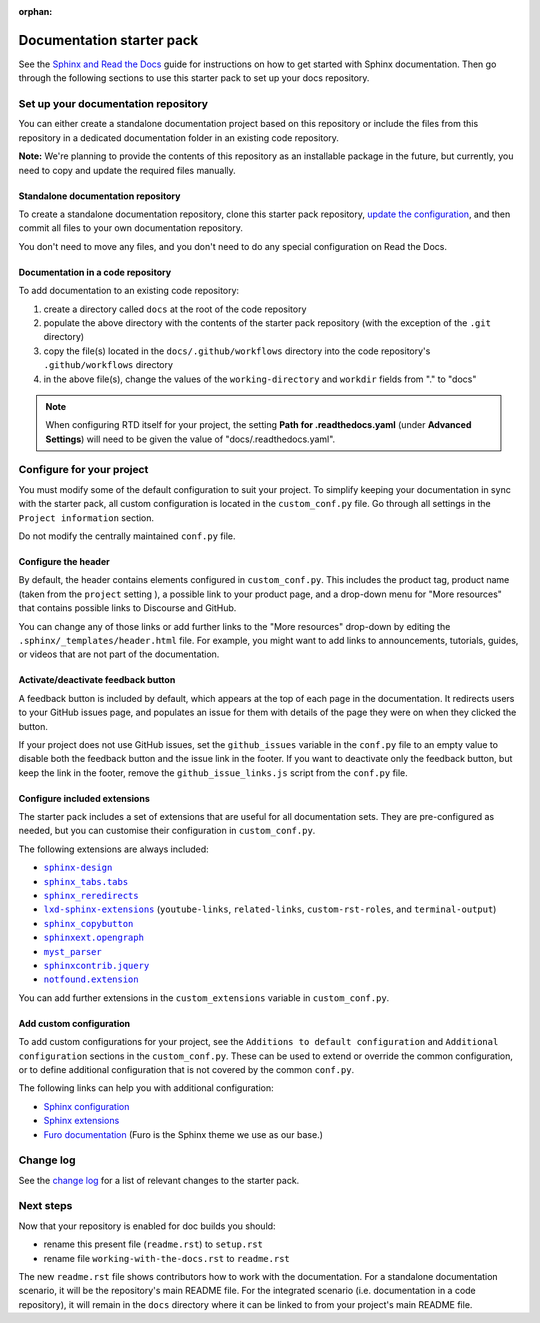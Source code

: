 :orphan:

==========================
Documentation starter pack
==========================

See the `Sphinx and Read the Docs`_ guide for instructions on how to get
started with Sphinx documentation. Then go through the following sections to
use this starter pack to set up your docs repository.

Set up your documentation repository
------------------------------------

You can either create a standalone documentation project based on this
repository or include the files from this repository in a dedicated
documentation folder in an existing code repository.

**Note:** We're planning to provide the contents of this repository as an
installable package in the future, but currently, you need to copy and update
the required files manually.

Standalone documentation repository
~~~~~~~~~~~~~~~~~~~~~~~~~~~~~~~~~~~

To create a standalone documentation repository, clone this starter pack
repository, `update the configuration <#configure-the-documentation>`_, and
then commit all files to your own documentation repository.

You don't need to move any files, and you don't need to do any special
configuration on Read the Docs.

Documentation in a code repository
~~~~~~~~~~~~~~~~~~~~~~~~~~~~~~~~~~

To add documentation to an existing code repository:

#. create a directory called ``docs`` at the root of the code repository
#. populate the above directory with the contents of the starter pack
   repository (with the exception of the ``.git`` directory)
#. copy the file(s) located in the ``docs/.github/workflows`` directory into
   the code repository's ``.github/workflows`` directory
#. in the above file(s), change the values of the ``working-directory`` and
   ``workdir`` fields from "." to "docs"

.. note::

   When configuring RTD itself for your project, the setting **Path for
   .readthedocs.yaml** (under **Advanced Settings**) will need to be given the
   value of "docs/.readthedocs.yaml".

Configure for your project
--------------------------

You must modify some of the default configuration to suit your project. To
simplify keeping your documentation in sync with the starter pack, all custom
configuration is located in the ``custom_conf.py`` file. Go through all
settings in the ``Project information`` section.

Do not modify the centrally maintained ``conf.py`` file.

Configure the header
~~~~~~~~~~~~~~~~~~~~

By default, the header contains elements configured in ``custom_conf.py``. This
includes the product tag, product name (taken from the ``project`` setting ), a
possible link to your product page, and a drop-down menu for "More resources"
that contains possible links to Discourse and GitHub.

You can change any of those links or add further links to the "More resources"
drop-down by editing the ``.sphinx/_templates/header.html`` file. For example,
you might want to add links to announcements, tutorials, guides, or videos that
are not part of the documentation.

Activate/deactivate feedback button
~~~~~~~~~~~~~~~~~~~~~~~~~~~~~~~~~~~

A feedback button is included by default, which appears at the top of each page
in the documentation. It redirects users to your GitHub issues page, and
populates an issue for them with details of the page they were on when they
clicked the button.

If your project does not use GitHub issues, set the ``github_issues`` variable
in the ``conf.py`` file to an empty value to disable both the feedback button
and the issue link in the footer.
If you want to deactivate only the feedback button, but keep the link in the
footer, remove the ``github_issue_links.js`` script from the ``conf.py`` file.

Configure included extensions
~~~~~~~~~~~~~~~~~~~~~~~~~~~~~

The starter pack includes a set of extensions that are useful for all
documentation sets. They are pre-configured as needed, but you can customise
their configuration in ``custom_conf.py``.

The following extensions are always included:

- |sphinx-design|_
- |sphinx_tabs.tabs|_
- |sphinx_reredirects|_
- |lxd-sphinx-extensions|_ (``youtube-links``, ``related-links``, ``custom-rst-roles``, and ``terminal-output``)
- |sphinx_copybutton|_
- |sphinxext.opengraph|_
- |myst_parser|_
- |sphinxcontrib.jquery|_
- |notfound.extension|_

You can add further extensions in the ``custom_extensions`` variable in
``custom_conf.py``.

Add custom configuration
~~~~~~~~~~~~~~~~~~~~~~~~

To add custom configurations for your project, see the ``Additions to default
configuration`` and ``Additional configuration`` sections in the
``custom_conf.py``. These can be used to extend or override the common
configuration, or to define additional configuration that is not covered by the
common ``conf.py``.

The following links can help you with additional configuration:

- `Sphinx configuration`_
- `Sphinx extensions`_
- `Furo documentation`_ (Furo is the Sphinx theme we use as our base.)

Change log
----------

See the `change log
<https://github.com/canonical/sphinx-docs-starter-pack/wiki/Change-log>`_ for a
list of relevant changes to the starter pack.

.. LINKS
.. wokeignore:rule=master
.. _`Sphinx configuration`: https://www.sphinx-doc.org/en/master/usage/configuration.html
.. wokeignore:rule=master
.. _`Sphinx extensions`: https://www.sphinx-doc.org/en/master/usage/extensions/index.html
.. _`Furo documentation`: https://pradyunsg.me/furo/quickstart/

.. |sphinx-design| replace:: ``sphinx-design``
.. _sphinx-design: https://sphinx-design.readthedocs.io/en/latest/
.. |sphinx_tabs.tabs| replace:: ``sphinx_tabs.tabs``
.. _sphinx_tabs.tabs: https://sphinx-tabs.readthedocs.io/en/latest/
.. |sphinx_reredirects| replace:: ``sphinx_reredirects``
.. _sphinx_reredirects: https://documatt.gitlab.io/sphinx-reredirects/
.. |lxd-sphinx-extensions| replace:: ``lxd-sphinx-extensions``
.. _lxd-sphinx-extensions: https://github.com/canonical/lxd-sphinx-extensions#lxd-sphinx-extensions
.. |sphinx_copybutton| replace:: ``sphinx_copybutton``
.. _sphinx_copybutton: https://sphinx-copybutton.readthedocs.io/en/latest/
.. |sphinxext.opengraph| replace:: ``sphinxext.opengraph``
.. _sphinxext.opengraph: https://sphinxext-opengraph.readthedocs.io/en/latest/
.. |myst_parser| replace:: ``myst_parser``
.. _myst_parser: https://myst-parser.readthedocs.io/en/latest/
.. |sphinxcontrib.jquery| replace:: ``sphinxcontrib.jquery``
.. _sphinxcontrib.jquery: https://github.com/sphinx-contrib/jquery/
.. |notfound.extension| replace:: ``notfound.extension``
.. _notfound.extension: https://sphinx-notfound-page.readthedocs.io/en/latest/

Next steps
----------

Now that your repository is enabled for doc builds you should:

* rename this present file (``readme.rst``) to ``setup.rst``
* rename file ``working-with-the-docs.rst`` to ``readme.rst``

The new ``readme.rst`` file shows contributors how to work with the
documentation. For a standalone documentation scenario, it will be the
repository's main README file. For the integrated scenario (i.e. documentation
in a code repository), it will remain in the ``docs`` directory where it can be
linked to from your project's main README file.

.. LINKS
.. _Sphinx and Read the Docs: https://canonical-documentation-with-sphinx-and-readthedocscom.readthedocs-hosted.com
